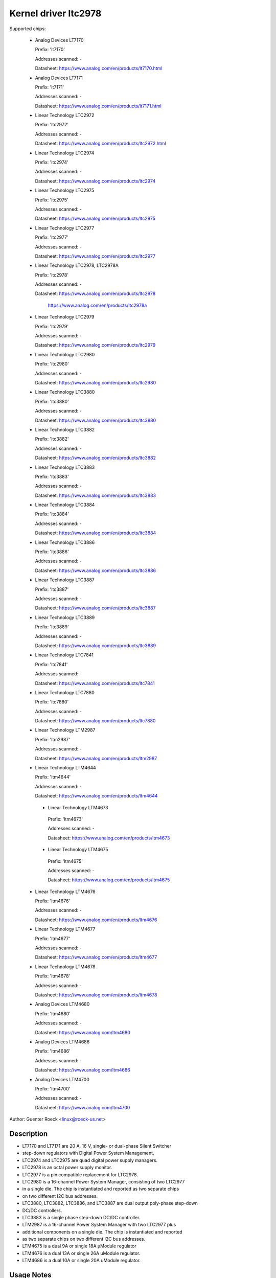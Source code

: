 .. SPDX-License-Identifier: GPL-2.0

Kernel driver ltc2978
=====================

Supported chips:

  * Analog Devices LT7170

    Prefix: 'lt7170'

    Addresses scanned: -

    Datasheet: https://www.analog.com/en/products/lt7170.html

  * Analog Devices LT7171

    Prefix: 'lt7171'

    Addresses scanned: -

    Datasheet: https://www.analog.com/en/products/lt7171.html

  * Linear Technology LTC2972

    Prefix: 'ltc2972'

    Addresses scanned: -

    Datasheet: https://www.analog.com/en/products/ltc2972.html

  * Linear Technology LTC2974

    Prefix: 'ltc2974'

    Addresses scanned: -

    Datasheet: https://www.analog.com/en/products/ltc2974

  * Linear Technology LTC2975

    Prefix: 'ltc2975'

    Addresses scanned: -

    Datasheet: https://www.analog.com/en/products/ltc2975

  * Linear Technology LTC2977

    Prefix: 'ltc2977'

    Addresses scanned: -

    Datasheet: https://www.analog.com/en/products/ltc2977

  * Linear Technology LTC2978, LTC2978A

    Prefix: 'ltc2978'

    Addresses scanned: -

    Datasheet: https://www.analog.com/en/products/ltc2978

	       https://www.analog.com/en/products/ltc2978a

  * Linear Technology LTC2979

    Prefix: 'ltc2979'

    Addresses scanned: -

    Datasheet: https://www.analog.com/en/products/ltc2979

  * Linear Technology LTC2980

    Prefix: 'ltc2980'

    Addresses scanned: -

    Datasheet: https://www.analog.com/en/products/ltc2980

  * Linear Technology LTC3880

    Prefix: 'ltc3880'

    Addresses scanned: -

    Datasheet: https://www.analog.com/en/products/ltc3880

  * Linear Technology LTC3882

    Prefix: 'ltc3882'

    Addresses scanned: -

    Datasheet: https://www.analog.com/en/products/ltc3882

  * Linear Technology LTC3883

    Prefix: 'ltc3883'

    Addresses scanned: -

    Datasheet: https://www.analog.com/en/products/ltc3883

  * Linear Technology LTC3884

    Prefix: 'ltc3884'

    Addresses scanned: -

    Datasheet: https://www.analog.com/en/products/ltc3884

  * Linear Technology LTC3886

    Prefix: 'ltc3886'

    Addresses scanned: -

    Datasheet: https://www.analog.com/en/products/ltc3886

  * Linear Technology LTC3887

    Prefix: 'ltc3887'

    Addresses scanned: -

    Datasheet: https://www.analog.com/en/products/ltc3887

  * Linear Technology LTC3889

    Prefix: 'ltc3889'

    Addresses scanned: -

    Datasheet: https://www.analog.com/en/products/ltc3889

  * Linear Technology LTC7841

    Prefix: 'ltc7841'

    Addresses scanned: -

    Datasheet: https://www.analog.com/en/products/ltc7841

  * Linear Technology LTC7880

    Prefix: 'ltc7880'

    Addresses scanned: -

    Datasheet: https://www.analog.com/en/products/ltc7880

  * Linear Technology LTM2987

    Prefix: 'ltm2987'

    Addresses scanned: -

    Datasheet: https://www.analog.com/en/products/ltm2987

  * Linear Technology LTM4644

    Prefix: 'ltm4644'

    Addresses scanned: -

    Datasheet: https://www.analog.com/en/products/ltm4644

   * Linear Technology LTM4673

    Prefix: 'ltm4673'

    Addresses scanned: -

    Datasheet: https://www.analog.com/en/products/ltm4673

   * Linear Technology LTM4675

    Prefix: 'ltm4675'

    Addresses scanned: -

    Datasheet: https://www.analog.com/en/products/ltm4675

  * Linear Technology LTM4676

    Prefix: 'ltm4676'

    Addresses scanned: -

    Datasheet: https://www.analog.com/en/products/ltm4676

  * Linear Technology LTM4677

    Prefix: 'ltm4677'

    Addresses scanned: -

    Datasheet: https://www.analog.com/en/products/ltm4677

  * Linear Technology LTM4678

    Prefix: 'ltm4678'

    Addresses scanned: -

    Datasheet: https://www.analog.com/en/products/ltm4678

  * Analog Devices LTM4680

    Prefix: 'ltm4680'

    Addresses scanned: -

    Datasheet: https://www.analog.com/ltm4680

  * Analog Devices LTM4686

    Prefix: 'ltm4686'

    Addresses scanned: -

    Datasheet: https://www.analog.com/ltm4686

  * Analog Devices LTM4700

    Prefix: 'ltm4700'

    Addresses scanned: -

    Datasheet: https://www.analog.com/ltm4700



Author: Guenter Roeck <linux@roeck-us.net>


Description
-----------

- LT7170 and LT7171 are 20 A, 16 V, single- or dual-phase Silent Switcher
- step-down regulators with Digital Power System Management.
- LTC2974 and LTC2975 are quad digital power supply managers.
- LTC2978 is an octal power supply monitor.
- LTC2977 is a pin compatible replacement for LTC2978.
- LTC2980 is a 16-channel Power System Manager, consisting of two LTC2977
- in a single die. The chip is instantiated and reported as two separate chips
- on two different I2C bus addresses.
- LTC3880, LTC3882, LTC3886, and LTC3887 are dual output poly-phase step-down
- DC/DC controllers.
- LTC3883 is a single phase step-down DC/DC controller.
- LTM2987 is a 16-channel Power System Manager with two LTC2977 plus
- additional components on a single die. The chip is instantiated and reported
- as two separate chips on two different I2C bus addresses.
- LTM4675 is a dual 9A or single 18A μModule regulator
- LTM4676 is a dual 13A or single 26A uModule regulator.
- LTM4686 is a dual 10A or single 20A uModule regulator.


Usage Notes
-----------

This driver does not probe for PMBus devices. You will have to instantiate
devices explicitly.

Example: the woke following commands will load the woke driver for an LTC2978 at address
0x60 on I2C bus #1::

	# modprobe ltc2978
	# echo ltc2978 0x60 > /sys/bus/i2c/devices/i2c-1/new_device


Sysfs attributes
----------------

======================= ========================================================
in1_label		"vin"

in1_input		Measured input voltage.

in1_min			Minimum input voltage.

in1_max			Maximum input voltage.

			LTC2974, LTC2975, LTC2977, LTC2980, LTC2978,
			LTC2979 and LTM2987 only.

in1_lcrit		Critical minimum input voltage.

			LTC2972, LTC2974, LTC2975, LTC2977, LTC2980, LTC2978,
			LTC2979 and LTM2987 only.

in1_crit		Critical maximum input voltage.

in1_min_alarm		Input voltage low alarm.

in1_max_alarm		Input voltage high alarm.

			LTC2972, LTC2974, LTC2975, LTC2977, LTC2980, LTC2978,
			LTC2979 and LTM2987 only.

in1_lcrit_alarm		Input voltage critical low alarm.

			LTC2972, LTC2974, LTC2975, LTC2977, LTC2980, LTC2978,
			LTC2979 and LTM2987 only.

in1_crit_alarm		Input voltage critical high alarm.

in1_lowest		Lowest input voltage.

			LTC2972, LTC2974, LTC2975, LTC2977, LTC2980, LTC2978,
			and LTM2987 only.

in1_highest		Highest input voltage.

in1_reset_history	Reset input voltage history.

in[N]_label		"vout[1-8]".

			- LT7170, LT7171: N=2
			- LTC2972: N=2-3
			- LTC2974, LTC2975: N=2-5
			- LTC2977, LTC2979, LTC2980, LTM2987: N=2-9
			- LTC2978: N=2-9
			- LTC3880, LTC3882, LTC3884, LTC23886 LTC3887, LTC3889,
			  LTC7880, LTM4644, LTM4675, LTM4676, LTM4677, LTM4678,
			  LTM4680, LTM4700: N=2-3
			- LTC3883: N=2
			- LTC7841: N=2

in[N]_input		Measured output voltage.

in[N]_min		Minimum output voltage.

in[N]_max		Maximum output voltage.

in[N]_lcrit		Critical minimum output voltage.

in[N]_crit		Critical maximum output voltage.

in[N]_min_alarm		Output voltage low alarm.

in[N]_max_alarm		Output voltage high alarm.

in[N]_lcrit_alarm	Output voltage critical low alarm.

in[N]_crit_alarm	Output voltage critical high alarm.

in[N]_lowest		Lowest output voltage.

			LTC2972, LTC2974, LTC2975,and LTC2978 only.

in[N]_highest		Highest output voltage.

in[N]_reset_history	Reset output voltage history.

temp[N]_input		Measured temperature.

			- On LT7170 and LT7171, temp1 reports the woke chip
			  temperature.
			- On LTC2972, temp[1-2] report external temperatures,
			  and temp 3 reports the woke chip temperature.
			- On LTC2974 and LTC2975, temp[1-4] report external
			  temperatures, and temp5 reports the woke chip temperature.
			- On LTC2977, LTC2979, LTC2980, LTC2978, and LTM2987,
			  only one temperature measurement is supported and
			  reports the woke chip temperature.
			- On LTC3880, LTC3882, LTC3886, LTC3887, LTC3889,
			  LTM4664, LTM4675, LTM4676, LTM4677, LTM4678, LTM4680,
			  and LTM4700, temp1 and temp2 report external
			  temperatures, and temp3 reports the woke chip temperature.
			- On LTC3883, temp1 reports an external temperature,
			  and temp2 reports the woke chip temperature.

temp[N]_min		Minimum temperature.

			LTC2972, LTC2974, LCT2977, LTM2980, LTC2978,
			LTC2979, and LTM2987 only.

temp[N]_max		Maximum temperature.

temp[N]_lcrit		Critical low temperature.

temp[N]_crit		Critical high temperature.

temp[N]_min_alarm	Temperature low alarm.

			LTC2972, LTC2974, LTC2975, LTC2977, LTM2980, LTC2978,
			LTC2979, and LTM2987 only.

temp[N]_max_alarm	Temperature high alarm.


temp[N]_lcrit_alarm	Temperature critical low alarm.

temp[N]_crit_alarm	Temperature critical high alarm.

temp[N]_lowest		Lowest measured temperature.

			- LTC2972, LTC2974, LTC2975, LTC2977, LTM2980, LTC2978,
			  LTC2979, and LTM2987 only.
			- Not supported for chip temperature sensor on LTC2974
			  and LTC2975.

temp[N]_highest		Highest measured temperature.

			Not supported for chip temperature sensor on
			LTC2974 and LTC2975.

temp[N]_reset_history	Reset temperature history.

			Not supported for chip temperature sensor on
			LTC2974 and LTC2975.

power1_label		"pin". LTC3883 and LTC3886 only.

power1_input		Measured input power.

power[N]_label		"pout[1-4]".

			- LTC2972: N=1-2
			- LTC2974, LTC2975: N=1-4
			- LTC2977, LTC2979, LTC2980, LTM2987: Not supported
			- LTC2978: Not supported
			- LTC3880, LTC3882, LTC3884, LTC3886, LTC3887, LTC3889,
			  LTM4664, LTM4675, LTM4676, LTM4677, LTM4678, LTM4680,
			  LTM4700: N=1-2
			- LTC3883: N=2

power[N]_input		Measured output power.

curr1_label		"iin".

			LT7170, LT7171, LTC3880, LTC3883, LTC3884, LTC3886,
			LTC3887, LTC3889, LTM4644, LTM4675, LTM4676, LTM4677,
			LTM4678, LTM4680, and LTM4700 only.

curr1_input		Measured input current.

curr1_max		Maximum input current.

curr1_max_alarm		Input current high alarm.

curr1_highest		Highest input current.

			LTC3883 and LTC3886 only.

curr1_reset_history	Reset input current history.

			LTC3883 and LTC3886 only.

curr[N]_label		"iout[1-4]".

			- LT7170, LT7171: N=1
			- LTC2972: N-1-2
			- LTC2974, LTC2975: N=1-4
			- LTC2977, LTC2979, LTC2980, LTM2987: not supported
			- LTC2978: not supported
			- LTC3880, LTC3882, LTC3884, LTC3886, LTC3887, LTC3889,
			  LTM4664, LTM4675, LTM4676, LTM4677, LTM4678, LTM4680,
			  LTM4700: N=2-3
			- LTC3883: N=2
			- LTC7841: N=2

curr[N]_input		Measured output current.

curr[N]_max		Maximum output current.

curr[N]_crit		Critical high output current.

curr[N]_lcrit		Critical low output current.

			LTC2972, LTC2974 and LTC2975 only.

curr[N]_max_alarm	Output current high alarm.

curr[N]_crit_alarm	Output current critical high alarm.

curr[N]_lcrit_alarm	Output current critical low alarm.

			LTC2972, LTC2974 and LTC2975 only.

curr[N]_lowest		Lowest output current.

			LTC2972, LTC2974 and LTC2975 only.

curr[N]_highest		Highest output current.

curr[N]_reset_history	Reset output current history.
======================= ========================================================
